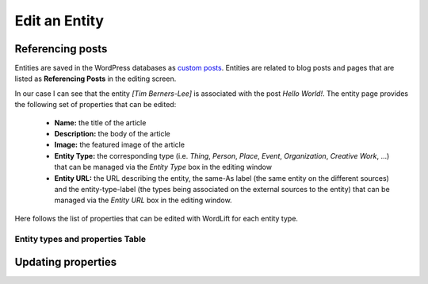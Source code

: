 Edit an Entity
========

Referencing posts
_____________

Entities are saved in the WordPress databases as `custom posts <http://codex.wordpress.org/Post_Types>`_. Entities are related to blog posts and pages that are listed as **Referencing Posts** in the editing screen.  

.. image:: /images/wordlift-edit-entity-referencing-posts.png

In our case I can see that the entity *[Tim Berners-Lee]* is associated with the post *Hello World!*.
The entity page provides the following set of properties that can be edited:

	- **Name:** the title of the article 
	- **Description:** the body of the article
	- **Image:** the featured image of the article
	- **Entity Type:** the corresponding type (i.e. *Thing*, *Person*, *Place*, *Event*, *Organization*, *Creative Work*, ...) that can be managed via the *Entity Type* box in the editing window
	- **Entity URL:** the URL describing the entity, the same-As label (the same entity on the different sources) and the entity-type-label (the types being associated on the external sources to the entity) that can be managed via the *Entity URL* box in the editing window.

Here follows the list of properties that can be edited with WordLift for each entity type.

.. image:: /images/wordlift-edit-entity-informations.png  

Entity types and properties Table
-------------------------------

+--------------+--------------------+----------------------------+-------------------+
|     Type     |    Description     |      Edit Properties       |     Schema.org    |
+==============+====================+============================+===================+
| Thing        |The most generic    | Name , Description , Image | `/Thing`_         |
|              |type of entity.     |, Type , URL , SameAs       |                   |
|              |                    |, additionalType            |                   |
+--------------+--------------------+----------------------------+-------------------+
| Person       |A person.           | Name , Description , Image | `/Person`_        |
|              |                    |, Type , URL , SameAs       |                   |
|              |                    |, additionalType            |                   |
+--------------+--------------------+----------------------------+-------------------+
| Place        |Entities            | Name , Description , Image | `/Place`_         |
|              |with a physical     |, Type , URL , SameAs       |                   |
|              |extension.			|, additionalType ,  Geo     |                   |
+--------------+--------------------+----------------------------+-------------------+
| Event        |An event happening  | Name , Description , Image | `/Event`_         |
|              |in a specific time  |, Type , URL , SameAs       |                   |
|              |and location.       |, additionalType ,  Geo ,   |                   |
|              |                    | startDate , endDate        |                   |
+--------------+--------------------+----------------------------+-------------------+
| Organization |An Organization.    | Name , Description , Image | `/Organization`_  |
|              |                    |, Type , URL , SameAs       |                   |
|              |                    |, additionalType            |                   |
+--------------+--------------------+----------------------------+-------------------+
| Creative     |The most generic    | Name , Description , Image | `/CreativeWork`_	 |
| Work		   |kind of Creative    |, Type , URL , SameAs       |                   |
|              |Work (i.e. Software)|, additionalType            |                   |
+--------------+--------------------+----------------------------+-------------------+

Updating properties
_____________

